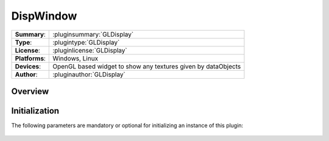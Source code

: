 ===================
 DispWindow
===================

=============== ========================================================================================================
**Summary**:    :pluginsummary:`GLDisplay`
**Type**:       :plugintype:`GLDisplay`
**License**:    :pluginlicense:`GLDisplay`
**Platforms**:  Windows, Linux
**Devices**:    OpenGL based widget to show any textures given by dataObjects
**Author**:     :pluginauthor:`GLDisplay`
=============== ========================================================================================================
 
Overview
========

.. pluginsummaryextended::
    :plugin: GLDisplay

Initialization
==============
  
The following parameters are mandatory or optional for initializing an instance of this plugin:
    
    .. plugininitparams::
        :plugin: GLDisplay

